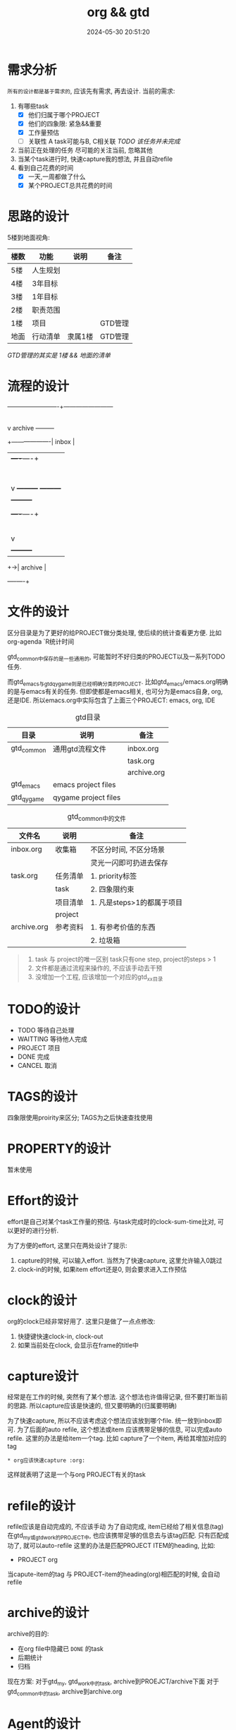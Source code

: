 #+title: org && gtd
#+date: 2024-05-30 20:51:20
#+hugo_section: docs
#+hugo_bundle: emacs/org/org_gtd
#+export_file_name: index
#+hugo_weight: 3
#+hugo_draft: false
#+hugo_auto_set_lastmod: t
#+hugo_custom_front_matter: :bookCollapseSection false

* 需求分析
  =所有的设计都是基于需求的=, 应该先有需求, 再去设计.
  当前的需求:
  1. 有哪些task
     - [X] 他们归属于哪个PROJECT
     - [X] 他们的四象限: 紧急&&重要
     - [X] 工作量预估
     - [ ] 关联性 A task可能与B, C相关联
       /TODO 该任务并未完成/
  2. 当前正在处理的任务
     尽可能的关注当前, 忽略其他
  3. 当某个task进行时, 快速capture我的想法, 并且自动refile
  4. 看到自己花费的时间
     - [X] 一天,一周都做了什么
     - [X] 某个PROJECT总共花费的时间

* 思路的设计
  5楼到地面视角:
  
  | 楼数 | 功能     | 说明    | 备注    |
  |------+----------+---------+---------|
  | 5楼  | 人生规划 |         |         |
  | 4楼  | 3年目标  |         |         |
  | 3楼  | 1年目标  |         |         |
  | 2楼  | 职责范围 |         |         |
  | 1楼  | 项目     |         | GTD管理 |
  | 地面 | 行动清单 | 隶属1楼 | GTD管理 |
  |------+----------+---------+---------|
  /GTD管理的其实是 1楼 && 地面的清单/

* 流程的设计
  #+BEGIN_EXAMPLE artist-mode
    -------------------------+------------------------
                             |
                             | capture (easy)
                             |
                             |
                             v
         archive        +---------+
    +-------------------|  inbox  |
    |                   +----+----+
    |                        |
    |                        | refile (auto)
    |                        |
    |                        |
    |       |----------------+--------------------|
    |       |                |                    |
    |       |                v                    v
    |       v           +---------+          +---------+
    |  +---------+      | my/emacs|          | work/qy |
    |  |  task   |      |  * emacs|          |  * ker  |
    |  +----+----+      |  * org  |          |  * frame|
    |       |           |  * ccIDE|          |  * sub  |
    |       |           +---------+          +---------+
    |       |
    |       | archive (auto)
    |       |
    |       v
    |  +---------+
    +->| archive |
       +----+----+
  #+END_EXAMPLE
* 文件的设计
  区分目录是为了更好的给PROJECT做分类处理, 使后续的统计查看更方便. 比如org-agenda `R统计时间

  gtd_common中保存的是一些通用的, 可能暂时不好归类的PROJECT以及一系列TODO任务.

  而gtd_emacs与gtd_qygame则是已经明确分类的PROJECT.
  比如gtd_emacs/emacs.org明确的是与emacs有关的任务.
  但即使都是emacs相关, 也可分为是emacs自身, org, 还是IDE.
  所以emacs.org中实际包含了上面三个PROJECT: emacs, org, IDE

  #+CAPTION: gtd目录
  | 目录       | 说明                 | 备注        |
  |------------+----------------------+-------------|
  | gtd_common | 通用gtd流程文件      | inbox.org   |
  |            |                      | task.org    |
  |            |                      | archive.org |
  |------------+----------------------+-------------|
  | gtd_emacs  | emacs project files  |             |
  |------------+----------------------+-------------|
  | gtd_qygame | qygame project files |             |
  |------------+----------------------+-------------|

  #+CAPTION: gtd_common中的文件
  | 文件名      | 说明     | 备注                       |
  |-------------+----------+----------------------------|
  | inbox.org   | 收集箱   | 不区分时间, 不区分场景     |
  |             |          | 灵光一闪即可扔进去保存     |
  |-------------+----------+----------------------------|
  | task.org    | 任务清单 | 1. priority标签            |
  |             | task     | 2. 四象限约束              |
  |-------------+----------+----------------------------|
  |             | 项目清单 | 1. 凡是steps>1的都属于项目 |
  |             | project  |                            |
  |-------------+----------+----------------------------|
  | archive.org | 参考资料 | 1. 有参考价值的东西        |
  |             |          | 2. 垃圾箱                  |
  |-------------+----------+----------------------------|

  #+begin_quote
  1. task 与 project的唯一区别
     task只有one step,  project的steps > 1
  2. 文件都是通过流程来操作的, 不应该手动去干预
  3. 没增加一个工程, 应该增加一个对应的gtd_xx目录
  #+end_quote
  
* TODO的设计
  - TODO 等待自己处理
  - WAITTING 等待他人完成
  - PROJECT 项目
  - DONE 完成
  - CANCEL 取消

* TAGS的设计
  四象限使用proirity来区分;
  TAGS为之后快速查找使用

* PROPERTY的设计
  暂未使用
* Effort的设计
  effort是自己对某个task工作量的预估.
  与task完成时的clock-sum-time比对, 可以更好的进行分析.
  
  为了方便的effort, 这里只在两处设计了提示:
  1. capture的时候, 可以输入effort. 当然为了快速capture, 这里允许输入0跳过
  2. clock-in的时候, 如果item effort还是0, 则会要求进入工作预估
     
* clock的设计
  org的clock已经非常好用了. 这里只是做了一点点修改:
  1. 快捷键快速clock-in, clock-out
  2. 如果当前处在clock, 会显示在frame的title中

* capture设计
  经常是在工作的时候, 突然有了某个想法. 这个想法也许值得记录, 但不要打断当前的思路.
  所以capture应该是快速的, 但又要明确的(归属要明确)

  为了快速capture, 所以不应该考虑这个想法应该放到哪个file. 统一放到inbox即可.
  为了后面的auto refile, 这个想法或item 应该携带足够的信息, 可以完成auto refile.
  这里的办法是给item一个tag.
  比如 capture了一个item, 再给其增加对应的tag
  #+begin_example
  * org应该快速capture :org:
  #+end_example
  这样就表明了这是一个与org PROJECT有关的task
* refile的设计
  refile应该是自动完成的, 不应该手动
  为了自动完成, item已经给了相关信息(tag)
  在gtd_my或gtd_work的PROJECT中, 也应该携带足够的信息去与该tag匹配. 只有匹配成功了, 就可以auto-refile
  这里的办法是匹配PROJECT ITEM的heading, 比如:
  #+BEGIN_EXAMPLE org
  * PROJECT org
  #+END_EXAMPLE
  当capute-item的tag 与 PROJECT-item的heading(org)相匹配的时候, 会自动refile
* archive的设计
  archive的目的:
  - 在org file中隐藏已 =DONE= 的task
  - 后期统计
  - 归档

    
  现在方案:
  对于gtd_my, gtd_work中的task, archive到PROEJCT/archive下面
  对于gtd_common中的task, archive到archive.org

* Agent的设计
  agent的目的有2个:
  1. 查看各种代办事项
     今天的, 未来的, TODO的, inbox中的
  2. 统计信息
     一是以time为视角的统计, 比如今天或这周做了哪些TODO或PROJECT
     二是以PROJECT为视角的统计. 比如统计emacs PROJECT花费的时间

    
  查看代办事项, 主要是org-agenda-view, org-next-view, org-inbox-view 查看
  查看统计信息, 主要是org-project-view, org-archive-view 以及在特定PROJECT file中的org-colmun-view查看具体

  org-next-view 显示todo|waiting items && tuck project
    
  org-project-view中没必要包含gtd_common中的item
  org-archive-view中包含gtd_common中的TODO, PROJECT items    

* 使用流程
  #+BEGIN_EXAMPLE
    |
    | capture with                                         add timestamp &&              
    | template       +---------+ auto refile   +---------+   auto refile     +---------+ archive       +---------+
    +--------------->|  inbxo  |-------------->|next step|------------------>|  agenda |-------------->| archive |
    |  C-s C-s       +---+-----+               +---------+  C-j s            +---------+  C-j d        +---------+
    |                    |                                                                                  ^
    |                    |                              archiv                                              |
    |                    +----------------------------------------------------------------------------------+
    |                                                   C-j d
  #+END_EXAMPLE

  1. capture -> inbox
  2. 当打开org-agenda或者在org-agenda中按'r', 会自动把inbox中的文件refile到指定位置
  3. 在org-agenda界面操控
  4. C-j d调用archive, 完成archive动作
  5. 其实还有最后一步, 即把archive中的内容输出到blog中
